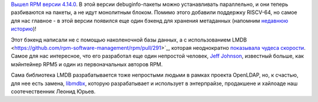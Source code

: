 .. title: Вышел RPM 4.14.0
.. slug: vyshel-rpm-4140
.. date: 2017-10-13 15:06:02 UTC+03:00
.. tags: rpm, lmdb
.. category: 
.. link: 
.. description: 
.. type: text
.. author: Peter Lemenkov

`Вышел RPM версии 4.14.0
<http://lists.rpm.org/pipermail/rpm-announce/2017-October/000059.html>`_. В
этой версии debuginfo-пакеты можно устанавливать параллельно, и они теперь
разбиваются на пакеты, а не идут монолитным блоком. Помимо этого добавили
поддержку RISCV-64, но самое для нас главное - в этой версии появился еще один
бэкенд для хранения метаданных (напомним `недавнюю историю
</posts/prodolzhenie-istorii-pro-rpm-i-novyi-bekend-khraneniia-dannykh>`_)!

Этот бэкенд написали не с помощью наколеночной базы данных, а с использованием
LMDB <https://github.com/rpm-software-management/rpm/pull/291>`_, которая
неоднократно `показывала чудеса скорости
<http://www.lmdb.tech/bench/microbench/>`_. Самое для нас интересное, что его
разработал еще один непростой человек, `Jeff Johnson
<https://github.com/n3npq>`_, известный больше, как мэйнтейнер RPM5 и один из
первоначальных авторов RPM.

Сама библиотека LMDB разрабатывается тоже непростыми людьми в рамках проекта
OpenLDAP, но, к счастью, для нее есть замена, `libmdbx
<https://github.com/leo-yuriev/libmdbx>`_, которую разрабатывает и использует в
энтерпрайзе, продакшене и хайлоаде наш соотечественник Леонид Юрьев.

.. vimeo:: 235962287
   :align: center
   :height: 320
   :width: 480
